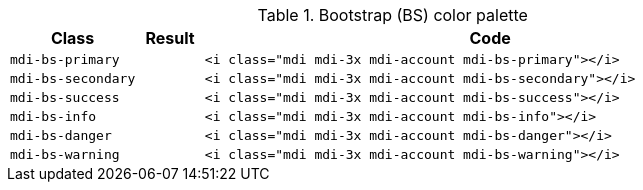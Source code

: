 
.Bootstrap (BS) color palette
[cols="2,1,9a", options="header", role="table-responsive mb-5"]
|===============================================================================
|Class |Result |Code

|`mdi-bs-primary`
|pass:[<i class="mdi mdi-3x mdi-account mdi-bs-primary"></i>]
|
[source, html]
----
<i class="mdi mdi-3x mdi-account mdi-bs-primary"></i>
----

|`mdi-bs-secondary`
|pass:[<i class="mdi mdi-3x mdi-account mdi-bs-secondary"></i>]
|
[source, html]
----
<i class="mdi mdi-3x mdi-account mdi-bs-secondary"></i>
----

|`mdi-bs-success`
|pass:[<i class="mdi mdi-3x mdi-account mdi-bs-success"></i>]
|
[source, html]
----
<i class="mdi mdi-3x mdi-account mdi-bs-success"></i>
----

|`mdi-bs-info`
|pass:[<i class="mdi mdi-3x mdi-account mdi-bs-info"></i>]
|
[source, html]
----
<i class="mdi mdi-3x mdi-account mdi-bs-info"></i>
----

|`mdi-bs-danger`
|pass:[<i class="mdi mdi-3x mdi-account mdi-bs-danger"></i>]
|
[source, html]
----
<i class="mdi mdi-3x mdi-account mdi-bs-danger"></i>
----

|`mdi-bs-warning`
|pass:[<i class="mdi mdi-3x mdi-account mdi-bs-warning"></i>]
|
[source, html]
----
<i class="mdi mdi-3x mdi-account mdi-bs-warning"></i>
----

|===============================================================================
